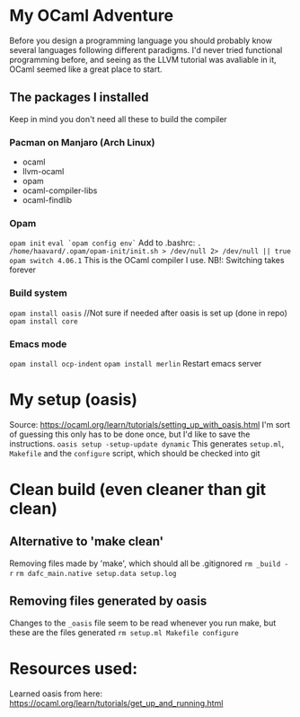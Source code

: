 * My OCaml Adventure
Before you design a programming language you should probably know several languages following different paradigms.
I'd never tried functional programming before, and seeing as the LLVM tutorial was avaliable in it,
OCaml seemed like a great place to start.

** The packages I installed
Keep in mind you don't need all these to build the compiler
*** Pacman on Manjaro (Arch Linux)
- ocaml
- llvm-ocaml
- opam
- ocaml-compiler-libs
- ocaml-findlib
*** Opam
=opam init=
=eval `opam config env`=
Add to .bashrc: =. /home/haavard/.opam/opam-init/init.sh > /dev/null 2> /dev/null || true=
=opam switch 4.06.1= This is the OCaml compiler I use. NB!: Switching takes forever
*** Build system
=opam install oasis= //Not sure if needed after oasis is set up (done in repo)
=opam install core=

*** Emacs mode
=opam install ocp-indent=
=opam install merlin=
Restart emacs server

* My setup (oasis)
Source: https://ocaml.org/learn/tutorials/setting_up_with_oasis.html
I'm sort of guessing this only has to be done once, but I'd like to save the instructions.
=oasis setup -setup-update dynamic=
This generates =setup.ml=, =Makefile= and the =configure= script, which should be checked into git

* Clean build (even cleaner than git clean)
** Alternative to 'make clean'
Removing files made by 'make', which should all be .gitignored
=rm _build -r=
=rm dafc_main.native setup.data setup.log=
** Removing files generated by oasis
Changes to the =_oasis= file seem to be read whenever you run make, but these are the files generated
=rm setup.ml Makefile configure=

* Resources used:
Learned oasis from here: https://ocaml.org/learn/tutorials/get_up_and_running.html
